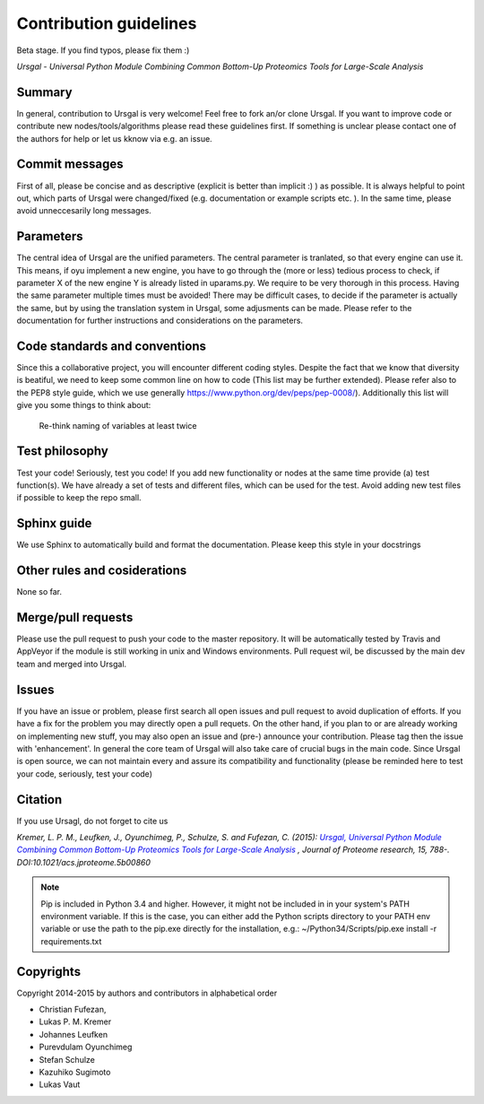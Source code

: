 Contribution guidelines
#######################

Beta stage. If you find typos, please fix them :)

*Ursgal - Universal Python Module Combining Common Bottom-Up Proteomics Tools for Large-Scale Analysis*


Summary
*******

In general, contribution to Ursgal is very welcome! Feel free to fork an/or clone
Ursgal. If you want to improve code or contribute new nodes/tools/algorithms
please read these guidelines first. If something is unclear please contact one
of the authors for help or let us kknow via e.g. an issue.


Commit messages
***************

First of all, please be concise and as descriptive (explicit is better than 
implicit :) ) as possible. It is always
helpful to point out, which parts of Ursgal were changed/fixed (e.g.
documentation or example scripts etc. ). In the same time, please avoid
unneccesarily long messages.


Parameters
**********

The central idea of Ursgal are the unified parameters. The central parameter is 
tranlated, so that every engine can use it. This means, if oyu implement a new
engine, you have to go through the (more or less) tedious process to check, if
parameter X of the new engine Y is already listed in uparams.py. We require
to be very thorough in this process. Having the same parameter multiple times
must be avoided! There may be difficult cases, to decide if the parameter is
actually the same, but by using the translation system in Ursgal, some
adjusments can be made. Please refer to the documentation for further
instructions and considerations on the parameters.


Code standards and conventions
******************************

Since this a collaborative project, you will encounter different coding styles.
Despite the fact that we know that diversity is beatiful, we need to keep some
common line on how to code (This list may be further extended). Please refer
also to the PEP8 style guide, which we use generally 
https://www.python.org/dev/peps/pep-0008/). Additionally this list will give
you some things to think about:

  | Re-think naming of variables at least twice



Test philosophy
***************

Test your code! Seriously, test you code! If you add new functionality or nodes
at the same time provide (a) test function(s). We have already a set of tests
and different files, which can be used for the test. Avoid adding new test files
if possible to keep the repo small.


Sphinx guide
************

We use Sphinx to automatically build and format the documentation. Please keep
this style in your docstrings


Other rules and cosiderations
*****************************

None so far.

Merge/pull requests
*******************

Please use the pull request to push your code to the master repository. It will
be automatically tested by Travis and AppVeyor if the module is still working in
unix and Windows environments. Pull request wil, be discussed by the main dev
team and merged into Ursgal.


Issues
****** 

If you have an issue or problem, please first search all open issues and pull
request to avoid duplication of efforts. If you have a fix for the problem you
may directly open a pull requets. On the other hand, if you plan to or
are already working on implementing new stuff, you may also open an issue and
(pre-) announce your contribution. Please tag then the issue with
'enhancement'. In general the core team of Ursgal will also take care of crucial
bugs in the main code. Since Ursgal is open source, we can not maintain every
and assure its compatibility and functionality (please be reminded here to test
your code, seriously, test your code)


Citation
********

If you use Ursagl, do not forget to cite us

*Kremer, L. P. M., Leufken, J., Oyunchimeg, P., Schulze, S. and Fufezan, C.
(2015):* |publicationtitle|_ *, Journal of Proteome research, 15, 788-.
DOI:10.1021/acs.jproteome.5b00860*

.. _publicationtitle: http://dx.doi.org/10.1021/acs.jproteome.5b00860
.. |publicationtitle| replace:: *Ursgal, Universal Python Module Combining Common Bottom-Up Proteomics Tools for Large-Scale Analysis*



.. note::

    Pip is included in Python 3.4 and higher. However, it might not be
    included in in your system's PATH environment variable.
    If this is the case, you can either add the Python scripts directory to your
    PATH env variable or use the path to the pip.exe directly for the
    installation, e.g.: ~/Python34/Scripts/pip.exe install -r requirements.txt



Copyrights
***********

Copyright 2014-2015 by authors and contributors in alphabetical order

* Christian Fufezan,
* Lukas P. M. Kremer
* Johannes Leufken
* Purevdulam Oyunchimeg
* Stefan Schulze
* Kazuhiko Sugimoto
* Lukas Vaut




